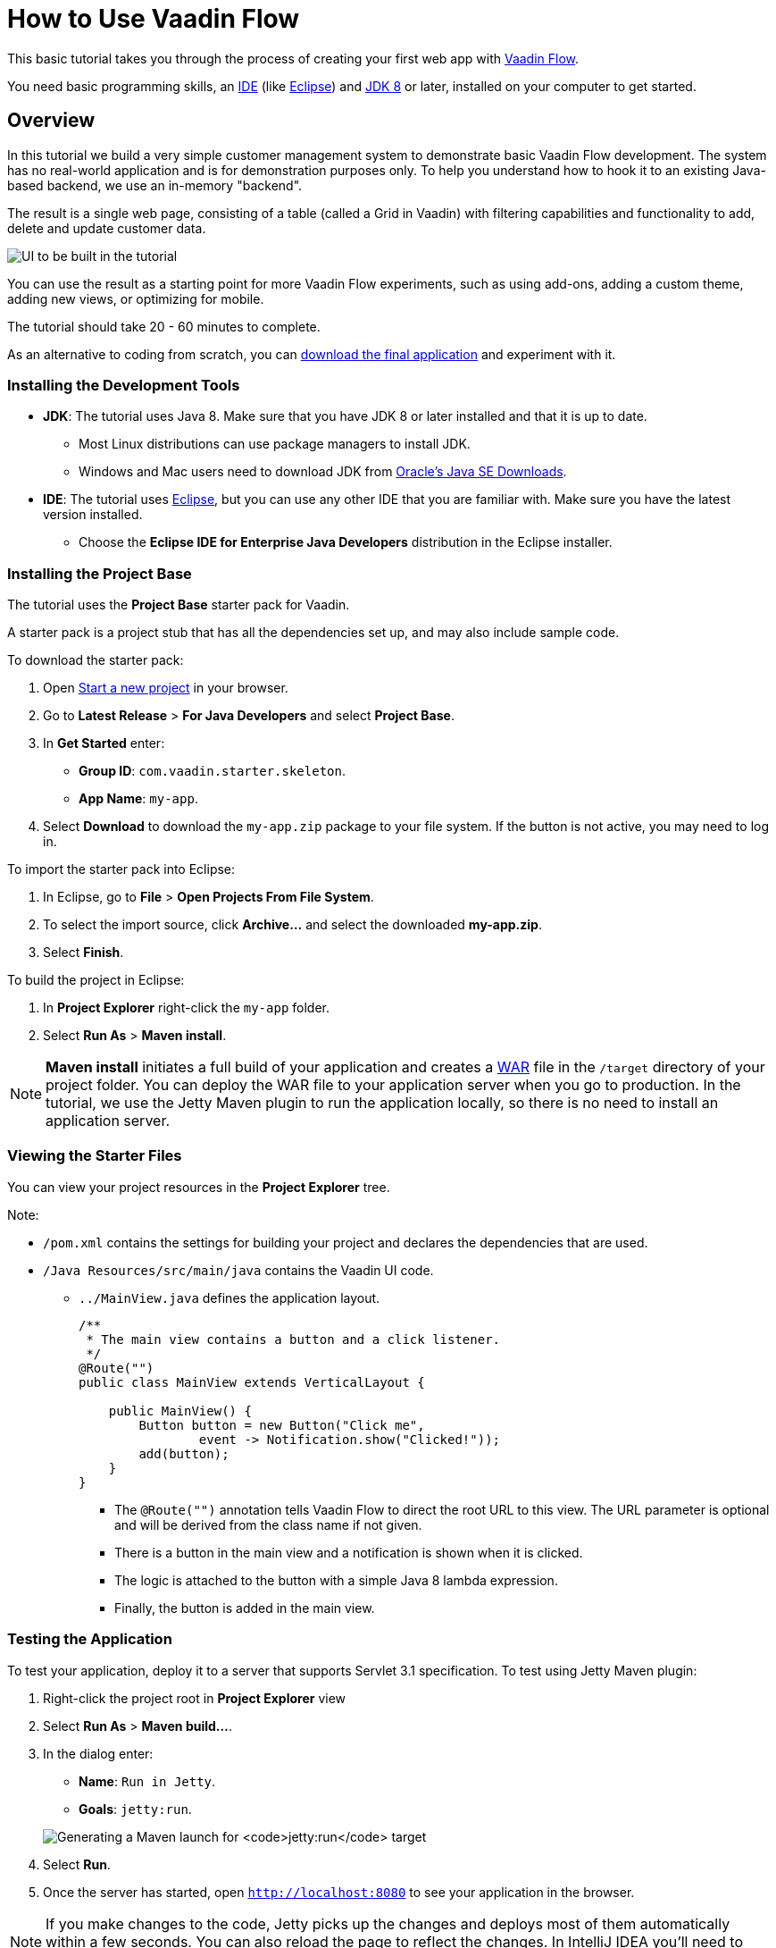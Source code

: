 [[flow.tutorial]]
= How to Use Vaadin Flow

:title: Part 1 - How to use Vaadin Flow
:author: Vaadin
:description: Learn how to get create Java web apps with Vaadin Flow
:tags: Flow, Java
:imagesdir: ./images
:linkattrs:

This basic tutorial takes you through the process of creating your first web app with https://vaadin.com/flow[Vaadin Flow].

You need basic programming skills, an https://en.wikipedia.org/wiki/Integrated_development_environment[IDE^] (like https://www.eclipse.org[Eclipse^]) and https://www.oracle.com/technetwork/java/javase/downloads/index.html[JDK 8^] or later, installed on your computer to get started.

== Overview

In this tutorial we build a very simple customer management system to demonstrate basic Vaadin Flow development. The system has no real-world application and is for demonstration purposes only. To help you understand how to hook it to an existing Java-based backend, we use an in-memory "backend".

The result is a single web page, consisting of a table (called a Grid in Vaadin) with filtering capabilities and functionality to add, delete and update customer data.

//[[figure.flow.tutorial.final-ui]]
//.UI to be built in the tutorial
image:FinishedUI.png[UI to be built in the tutorial]

You can use the result as a starting point for more Vaadin Flow experiments, such as using add-ons, adding a custom theme, adding new views, or optimizing for mobile.

The tutorial should take 20 - 60 minutes to complete.

As an alternative to coding from scratch, you can
https://github.com/vaadin/tutorial/tree/vaadin10+[download the final application^] and experiment with it.


=== Installing the Development Tools


* *JDK*: The tutorial uses Java 8. Make sure that you have JDK 8 or later installed and that it is up to date.
** Most Linux distributions can use package managers to install JDK.
** Windows and Mac users need to download JDK from http://www.oracle.com/technetwork/java/javase/downloads/index.html[Oracle's Java SE Downloads^].

* *IDE*: The tutorial uses https://www.eclipse.org/downloads/[Eclipse^], but you can use any other IDE that you are familiar with. Make sure you have the latest version installed.
** Choose the *Eclipse IDE for Enterprise Java Developers* distribution in the Eclipse installer.



=== Installing the Project Base

The tutorial uses the *Project Base* starter pack for Vaadin.

A starter pack is a project stub that has all the dependencies set up, and may also include sample code.

To download the starter pack:

. Open https://vaadin.com/start[Start a new project] in your browser.

. Go to *Latest Release* > *For Java Developers* and select *Project Base*.

. In *Get Started* enter:
** *Group ID*: `com.vaadin.starter.skeleton`.

** *App Name*: `my-app`.

. Select *Download* to download the `my-app.zip` package to your file system. If the button is not active, you may need to log in.

To import the starter pack into Eclipse:

. In Eclipse, go to *File* > *Open Projects From File System*.

. To select the import source, click *Archive...* and select the downloaded *my-app.zip*.

. Select *Finish*.

To build the project in Eclipse:

. In *Project Explorer* right-click the `my-app` folder.

. Select *Run As* > *Maven install*.

[NOTE]
*Maven install* initiates a full build of your application and creates a https://en.wikipedia.org/wiki/WAR_(file_format)[WAR^] file in the `/target` directory of your project folder. You can deploy the WAR file to your application server when you go to production. In the tutorial, we use the Jetty Maven plugin to run the application locally, so there is no need to install an application server.


=== Viewing the Starter Files

You can view your project resources in the *Project Explorer* tree.

Note:

* `/pom.xml` contains the settings for building your project and declares the dependencies that are used.

* `/Java Resources/src/main/java` contains the Vaadin UI code.

** `../MainView.java` defines the application layout.
+
[source,java]
----
/**
 * The main view contains a button and a click listener.
 */
@Route("")
public class MainView extends VerticalLayout {

    public MainView() {
        Button button = new Button("Click me",
                event -> Notification.show("Clicked!"));
        add(button);
    }
}
----

*** The [classname]`@Route("")` annotation tells Vaadin Flow to direct the root URL to this view. The URL parameter is optional and will be derived from the class name if not given.
*** There is a button in the main view and a notification is shown when it is clicked.
*** The logic is attached to the button with a simple Java 8 lambda expression.
*** Finally, the button is added in the main view.


=== Testing the Application

To test your application, deploy it to a server that supports Servlet 3.1 specification. To test using Jetty Maven plugin:

. Right-click the project root in *Project Explorer* view

. Select [guilabel]*Run As* > *Maven build…*.
+

. In the dialog enter:

** *Name*: `Run in Jetty`.
** *Goals*: `jetty:run`.

+
image:Jetty-Run.png[Generating a Maven launch for `jetty:run` target]

. Select *Run*.
+

. Once the server has started, open `http://localhost:8080` to see your application in the browser.

[NOTE]
If you make changes to the code, Jetty  picks up the changes and deploys most of them automatically within a few seconds. You can also reload the page to reflect the changes. In IntelliJ IDEA you'll need to manually build the project with defaults settings.

[TIP]
To make the deployment cycle smoother, many Java developers use http://zeroturnaround.com/software/jrebel/[JRebel] (commercial JVM agent) or similar to allow smooth hot-code replacement.
